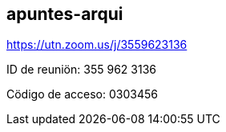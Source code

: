 == apuntes-arqui

https://utn.zoom.us/j/3559623136

ID de reuniön: 355 962 3136

Cödigo de acceso: 0303456
